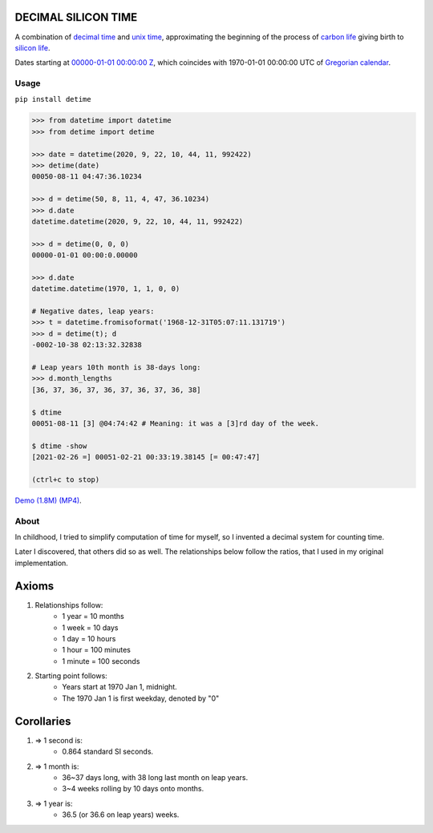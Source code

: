 DECIMAL SILICON TIME
====================
A combination of `decimal time <https://en.wikipedia.org/wiki/Decimal_time>`__ and `unix time <https://en.wikipedia.org/wiki/Unix_time>`__, approximating the beginning of the process of `carbon life <https://en.wikipedia.org/wiki/Carbon-based_life>`__ giving birth to `silicon life <https://en.wikipedia.org/wiki/In_silico>`__.

Dates starting at `00000-01-01 00:00:00 <https://en.wikipedia.org/wiki/Unix_time>`__ `Z <https://www.worldtimeserver.com/time-zones/z/>`__, which coincides with 1970-01-01 00:00:00 UTC of `Gregorian calendar <https://en.wikipedia.org/wiki/Gregorian_calendar>`__.

Usage
-----

``pip install detime``

.. code:: bash

    >>> from datetime import datetime
    >>> from detime import detime

    >>> date = datetime(2020, 9, 22, 10, 44, 11, 992422)
    >>> detime(date)
    00050-08-11 04:47:36.10234

    >>> d = detime(50, 8, 11, 4, 47, 36.10234)
    >>> d.date
    datetime.datetime(2020, 9, 22, 10, 44, 11, 992422)

    >>> d = detime(0, 0, 0)
    00000-01-01 00:00:0.00000

    >>> d.date
    datetime.datetime(1970, 1, 1, 0, 0)

    # Negative dates, leap years:
    >>> t = datetime.fromisoformat('1968-12-31T05:07:11.131719')
    >>> d = detime(t); d
    -0002-10-38 02:13:32.32838

    # Leap years 10th month is 38-days long:
    >>> d.month_lengths
    [36, 37, 36, 37, 36, 37, 36, 37, 36, 38]

    $ dtime
    00051-08-11 [3] @04:74:42 # Meaning: it was a [3]rd day of the week.

    $ dtime -show
    [2021-02-26 =] 00051-02-21 00:33:19.38145 [= 00:47:47]

    (ctrl+c to stop)


`Demo (1.8M)
(MP4) <https://github.com/mindey/detime/blob/master/media/about.mp4?raw=true>`__.

About
-----

In childhood, I tried to simplify computation of time for myself, so I invented a decimal system for counting time.

Later I discovered, that others did so as well. The relationships below follow the ratios, that I used in my original implementation.

Axioms
======

#. Relationships follow:
    * 1 year = 10 months
    * 1 week = 10 days
    * 1 day = 10 hours
    * 1 hour = 100 minutes
    * 1 minute = 100 seconds

#. Starting point follows:
    * Years start at 1970 Jan 1, midnight.
    * The 1970 Jan 1 is first weekday, denoted by "0"

Corollaries
===========

#. => 1 second is:
    * 0.864 standard SI seconds.
#. => 1 month is:
    * 36~37 days long, with 38 long last month on leap years.
    * 3~4 weeks rolling by 10 days onto months.
#. => 1 year is:
    * 36.5 (or 36.6 on leap years) weeks.
